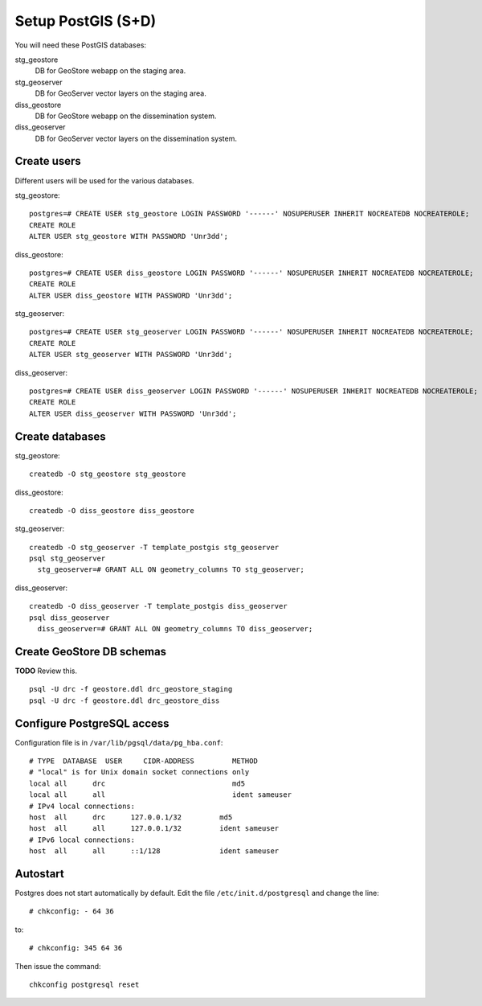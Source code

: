 .. module:: unredd.install.postgis

Setup PostGIS (S+D)
===================

You will need these PostGIS databases:

stg_geostore
   DB for GeoStore webapp on the staging area.
stg_geoserver 
   DB for GeoServer vector layers on the staging area.
diss_geostore 
   DB for GeoStore webapp on the dissemination system.
diss_geoserver
   DB for GeoServer vector layers on the dissemination system.


Create users
------------

Different users will be used for the various databases.

stg_geostore::

  postgres=# CREATE USER stg_geostore LOGIN PASSWORD '------' NOSUPERUSER INHERIT NOCREATEDB NOCREATEROLE;
  CREATE ROLE
  ALTER USER stg_geostore WITH PASSWORD 'Unr3dd';

diss_geostore::

  postgres=# CREATE USER diss_geostore LOGIN PASSWORD '------' NOSUPERUSER INHERIT NOCREATEDB NOCREATEROLE;
  CREATE ROLE
  ALTER USER diss_geostore WITH PASSWORD 'Unr3dd';
  
stg_geoserver::

  postgres=# CREATE USER stg_geoserver LOGIN PASSWORD '------' NOSUPERUSER INHERIT NOCREATEDB NOCREATEROLE;
  CREATE ROLE
  ALTER USER stg_geoserver WITH PASSWORD 'Unr3dd';

diss_geoserver::

  postgres=# CREATE USER diss_geoserver LOGIN PASSWORD '------' NOSUPERUSER INHERIT NOCREATEDB NOCREATEROLE;
  CREATE ROLE
  ALTER USER diss_geoserver WITH PASSWORD 'Unr3dd';


Create databases
----------------

stg_geostore::

  createdb -O stg_geostore stg_geostore

diss_geostore::

  createdb -O diss_geostore diss_geostore

stg_geoserver::

  createdb -O stg_geoserver -T template_postgis stg_geoserver
  psql stg_geoserver
    stg_geoserver=# GRANT ALL ON geometry_columns TO stg_geoserver;

diss_geoserver::

  createdb -O diss_geoserver -T template_postgis diss_geoserver
  psql diss_geoserver
    diss_geoserver=# GRANT ALL ON geometry_columns TO diss_geoserver;


Create GeoStore DB schemas
--------------------------

**TODO** Review this.

::

  psql -U drc -f geostore.ddl drc_geostore_staging
  psql -U drc -f geostore.ddl drc_geostore_diss


Configure PostgreSQL access
---------------------------

Configuration file is in ``/var/lib/pgsql/data/pg_hba.conf``::

   # TYPE  DATABASE  USER     CIDR-ADDRESS         METHOD
   # "local" is for Unix domain socket connections only
   local all      drc                              md5
   local all      all                              ident sameuser
   # IPv4 local connections:
   host  all      drc      127.0.0.1/32         md5
   host  all      all      127.0.0.1/32         ident sameuser
   # IPv6 local connections:
   host  all      all      ::1/128              ident sameuser

Autostart
---------

Postgres does not start automatically by default. Edit the file
``/etc/init.d/postgresql`` and change the line::

  # chkconfig: - 64 36

to::

  # chkconfig: 345 64 36

Then issue the command::

  chkconfig postgresql reset
